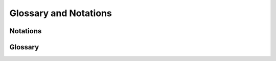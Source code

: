 .. _glossary_and_notations:


===========================
Glossary and Notations
===========================

Notations
---------

.. glossary::

    minus index
    individual features
        The minus index notation is used to denote all features except the one with the 
        given index. For instance, :math:`X_{-j}` denotes all features except the 
        :math:`j^{th}` one.

    Feature groups
        Similar to the minus index notation for individual features, we use the minus 
        index notation to denote the complement of a group of features. For instance, 
        :math:`X_{-G}` denotes all features except the ones in the group :math:`G`.


Glossary
--------

.. glossary::
    
    FDP
    False Discovery Proportion
        The False Discovery Proportion (FDP) is the ratio between the number of false
        discoveries and the total number of discoveries. Denoting :math:`\hat S` the 
        estimated set of important features, and :math:`S^*` the true set of important 
        features, the FDP is defined as:

        .. math::
            \text{FDP} = \frac{|\hat S \cap \hat S \setminus S^*|}{|\hat S|}.

        where :math:`|\cdot|` denotes the cardinality of a set, and using the convention 
        that :math:`\text{FDP} = 0` if :math:`\hat S = \emptyset`

    e-values
        TODO: